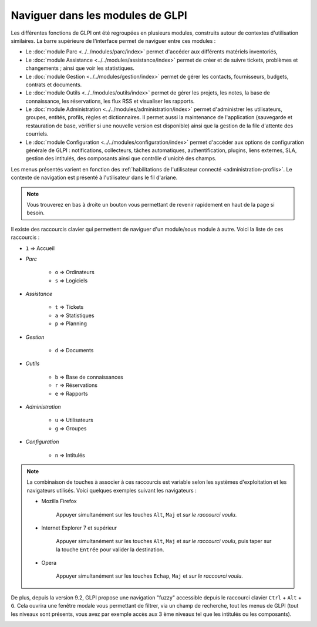 Naviguer dans les modules de GLPI
=================================

Les différentes fonctions de GLPI ont été regroupées en plusieurs modules, construits autour de contextes d'utilisation similaires.
La barre supérieure de l'interface permet de naviguer entre ces modules :

* Le :doc:`module Parc <../../modules/parc/index>` permet d'accéder aux différents matériels inventoriés,
* Le :doc:`module Assistance <../../modules/assistance/index>` permet de créer et de suivre tickets, problèmes et changements ; ainsi que voir les statistiques.
* Le :doc:`module Gestion <../../modules/gestion/index>` permet de gérer les contacts, fournisseurs, budgets, contrats et documents.
* Le :doc:`module Outils <../../modules/outils/index>` permet de gérer les projets, les notes, la base de connaissance, les réservations, les flux RSS et visualiser les rapports.
* Le :doc:`module Administration <../../modules/administration/index>` permet d'administrer les utilisateurs, groupes, entités, profils, règles et dictionnaires. Il permet aussi la maintenance de l'application (sauvegarde et restauration de base, vérifier si une nouvelle version est disponible) ainsi que la gestion de la file d'attente des courriels.
* Le :doc:`module Configuration <../../modules/configuration/index>` permet d'accéder aux options de configuration générale de GLPI : notifications, collecteurs, tâches automatiques, authentification, plugins, liens externes, SLA, gestion des intitulés, des composants ainsi que contrôle d'unicité des champs.

Les menus présentés varient en fonction des :ref:`habilitations de l'utilisateur connecté <administration-profils>`. Le contexte de navigation est présenté à l'utilisateur dans le fil d'ariane.

.. note::

   Vous trouverez en bas à droite un bouton vous permettant de revenir rapidement en haut de la page si besoin.

Il existe des raccourcis clavier qui permettent de naviguer d'un module/sous module à autre. Voici la liste de ces raccourcis :

* ``1`` => Accueil
* *Parc*

   * ``o`` => Ordinateurs
   * ``s`` => Logiciels

* *Assistance*

   * ``t`` => Tickets
   * ``a`` => Statistiques
   * ``p`` => Planning

* *Gestion*

   * ``d`` => Documents

* *Outils*

   * ``b`` => Base de connaissances
   * ``r`` => Réservations
   * ``e`` => Rapports

* *Administration*

   * ``u`` => Utilisateurs
   * ``g`` => Groupes

* *Configuration*

   * ``n`` => Intitulés

.. note::

   La combinaison de touches à associer à ces raccourcis est variable selon les systèmes d'exploitation et les navigateurs utilisés. Voici quelques exemples suivant les navigateurs :

   * Mozilla Firefox

      Appuyer simultanément sur les touches ``Alt``, ``Maj`` et *sur le raccourci voulu*.

   * Internet Explorer 7 et supérieur

      Appuyer simultanément sur les touches ``Alt``, ``Maj`` et *sur le raccourci voulu*, puis taper sur la touche ``Entrée`` pour valider la destination.

   * Opera

      Appuyer simultanément sur les touches ``Echap``, ``Maj`` et *sur le raccourci voulu*.

De plus, depuis la version 9.2, GLPI propose une navigation "fuzzy" accessible depuis le raccourci clavier ``Ctrl`` + ``Alt`` + ``G``.
Cela ouvrira une fenêtre modale vous permettant de filtrer, via un champ de recherche, tout les menus de GLPI (tout les niveaux sont présents, vous avez par exemple accès aux 3 ème niveaux tel que les intitulés ou les composants).

.. image:: images/fuzzyglpi.gif
   :alt: Navigation "Fuzzy"
   :align: center
